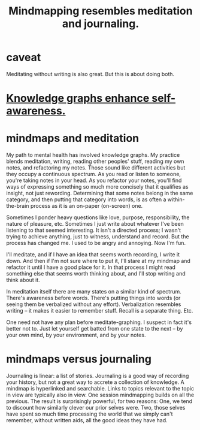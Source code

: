 :PROPERTIES:
:ID:       05a84243-9dcf-4492-b81e-a48fd2f53b3c
:ROAM_ALIASES: "meditation and/or knowledge graphs"
:END:
#+title: Mindmapping resembles meditation and journaling.
* caveat
  Meditating without writing is also great.
  But this is about doing both.
* [[id:7524f42b-9db0-4531-a21d-57df5954a34e][Knowledge graphs enhance self-awareness.]]
* mindmaps and meditation
  My path to mental health has involved knowledge graphs. My practice blends meditation, writing, reading other peoples' stuff, reading my own notes, and refactoring my notes. Those sound like different activities but they occupy a continuous spectrum. As you read or listen to someone, you're taking notes in your head. As you refactor your notes, you'll find ways of expressing something so much more concisely that it qualifies as insight, not just rewording. Determining that some notes belong in the same category, and then putting that category into words, is as often a within-the-brain process as it is an on-paper (on-screen) one.

  Sometimes I ponder heavy questions like love, purpose, responsibility, the nature of pleasure, etc. Sometimes I just write about whatever I've been listening to that seemed interesting. It isn't a directed process; I wasn't trying to achieve anything, just to witness, understand and record. But the process has changed me. I used to be angry and annoying. Now I'm fun.

  I'll meditate, and if I have an idea that seems worth recording, I write it down. And then if I'm not sure where to put it, I'll stare at my mindmap and refactor it until I have a good place for it. In that process I might read something else that seems worth thinking about, and I'll stop writing and think about it.

  In meditation itself there are many states on a similar kind of spectrum. There's awareness before words. There's putting things into words (or seeing them be verbalized without any effort). Verbalization resembles writing -- it makes it easier to remember stuff. Recall is a separate thing. Etc.

  One need not have any plan before meditate-graphing. I suspect in fact it's better not to. Just let yourself get batted from one state to the next -- by your own mind, by your environment, and by your notes.
* mindmaps versus journaling
  Journaling is linear: a list of stories. Journaling is a good way of recording your history, but not a great way to accrete a collection of knowledge.
  A mindmap is hyperlinked and searchable. Links to topics relevant to the topic in view are typically also in view. One session mindmapping builds on all the previous. The result is surprisingly powerful, for two reasons: One, we tend to discount how similarly clever our prior selves were. Two, those selves have spent so much time processing the world that we simply can't remember, without written aids, all the good ideas they have had.
